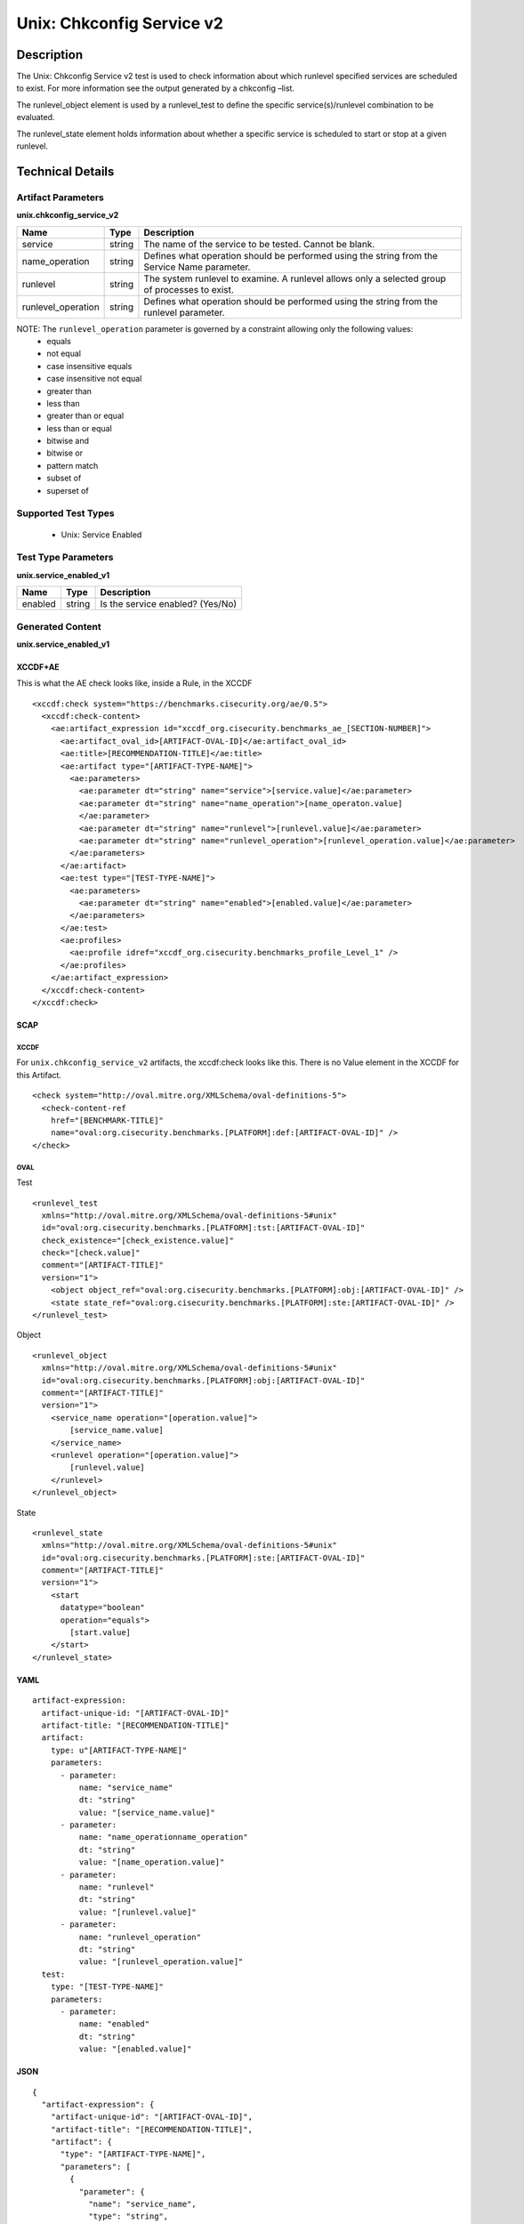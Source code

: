 Unix: Chkconfig Service v2
==========================

Description
-----------

The Unix: Chkconfig Service v2 test is used to check information about
which runlevel specified services are scheduled to exist. For more
information see the output generated by a chkconfig –list.

The runlevel_object element is used by a runlevel_test to
define the specific service(s)/runlevel combination to be evaluated.

The runlevel_state element holds information about whether a
specific service is scheduled to start or stop at a given runlevel.

Technical Details
-----------------

Artifact Parameters
~~~~~~~~~~~~~~~~~~~

**unix.chkconfig_service_v2**

+-----------------------------+---------+------------------------------------+
| Name                        | Type    | Description                        |
+=============================+=========+====================================+
| service                     | string  | The name of the service to be      |
|                             |         | tested. Cannot be blank.           |
+-----------------------------+---------+------------------------------------+
| name_operation              | string  | Defines what operation should be   |
|                             |         | performed using the string from    |
|                             |         | the Service Name parameter.        |
+-----------------------------+---------+------------------------------------+
| runlevel                    | string  | The system runlevel to examine. A  |
|                             |         | runlevel allows only a selected    |
|                             |         | group of processes to exist.       |
+-----------------------------+---------+------------------------------------+
| runlevel_operation          | string  | Defines what operation should be   |
|                             |         | performed using the string from    |
|                             |         | the runlevel parameter.            |
+-----------------------------+---------+------------------------------------+

NOTE: The ``runlevel_operation`` parameter is governed by a constraint allowing only the following values:
  - equals
  - not equal
  - case insensitive equals
  - case insensitive not equal
  - greater than
  - less than
  - greater than or equal
  - less than or equal
  - bitwise and
  - bitwise or
  - pattern match
  - subset of
  - superset of

Supported Test Types
~~~~~~~~~~~~~~~~~~~~

  - Unix: Service Enabled

Test Type Parameters
~~~~~~~~~~~~~~~~~~~~

**unix.service_enabled_v1**

======= ====== ================================
Name    Type   Description
======= ====== ================================
enabled string Is the service enabled? (Yes/No)
======= ====== ================================

Generated Content
~~~~~~~~~~~~~~~~~

**unix.service_enabled_v1**

XCCDF+AE
^^^^^^^^

This is what the AE check looks like, inside a Rule, in the XCCDF

::

  <xccdf:check system="https://benchmarks.cisecurity.org/ae/0.5">
    <xccdf:check-content>
      <ae:artifact_expression id="xccdf_org.cisecurity.benchmarks_ae_[SECTION-NUMBER]">
        <ae:artifact_oval_id>[ARTIFACT-OVAL-ID]</ae:artifact_oval_id>
        <ae:title>[RECOMMENDATION-TITLE]</ae:title>
        <ae:artifact type="[ARTIFACT-TYPE-NAME]">
          <ae:parameters>
            <ae:parameter dt="string" name="service">[service.value]</ae:parameter>
            <ae:parameter dt="string" name="name_operation">[name_operaton.value]
            </ae:parameter>
            <ae:parameter dt="string" name="runlevel">[runlevel.value]</ae:parameter>
            <ae:parameter dt="string" name="runlevel_operation">[runlevel_operation.value]</ae:parameter>
          </ae:parameters>
        </ae:artifact>
        <ae:test type="[TEST-TYPE-NAME]">
          <ae:parameters>
            <ae:parameter dt="string" name="enabled">[enabled.value]</ae:parameter>
          </ae:parameters>
        </ae:test>
        <ae:profiles>
          <ae:profile idref="xccdf_org.cisecurity.benchmarks_profile_Level_1" />
        </ae:profiles>            
      </ae:artifact_expression>
    </xccdf:check-content>
  </xccdf:check>

SCAP
^^^^

XCCDF
'''''

For ``unix.chkconfig_service_v2`` artifacts, the xccdf:check looks like this. There is no Value element in the XCCDF for this Artifact.

::

  <check system="http://oval.mitre.org/XMLSchema/oval-definitions-5">
    <check-content-ref 
      href="[BENCHMARK-TITLE]"
      name="oval:org.cisecurity.benchmarks.[PLATFORM]:def:[ARTIFACT-OVAL-ID]" />
  </check>

OVAL
''''

Test

::

  <runlevel_test 
    xmlns="http://oval.mitre.org/XMLSchema/oval-definitions-5#unix"
    id="oval:org.cisecurity.benchmarks.[PLATFORM]:tst:[ARTIFACT-OVAL-ID]"
    check_existence="[check_existence.value]"
    check="[check.value]"
    comment="[ARTIFACT-TITLE]"
    version="1">
      <object object_ref="oval:org.cisecurity.benchmarks.[PLATFORM]:obj:[ARTIFACT-OVAL-ID]" />
      <state state_ref="oval:org.cisecurity.benchmarks.[PLATFORM]:ste:[ARTIFACT-OVAL-ID]" />
  </runlevel_test>

Object

::

  <runlevel_object 
    xmlns="http://oval.mitre.org/XMLSchema/oval-definitions-5#unix"
    id="oval:org.cisecurity.benchmarks.[PLATFORM]:obj:[ARTIFACT-OVAL-ID]"
    comment="[ARTIFACT-TITLE]"
    version="1">
      <service_name operation="[operation.value]">
          [service_name.value]
      </service_name>
      <runlevel operation="[operation.value]">
          [runlevel.value]
      </runlevel>
  </runlevel_object>

State

::

  <runlevel_state 
    xmlns="http://oval.mitre.org/XMLSchema/oval-definitions-5#unix"
    id="oval:org.cisecurity.benchmarks.[PLATFORM]:ste:[ARTIFACT-OVAL-ID]"
    comment="[ARTIFACT-TITLE]"
    version="1">
      <start 
        datatype="boolean"
        operation="equals">
          [start.value]
      </start>
  </runlevel_state>

YAML
^^^^

::

  artifact-expression:
    artifact-unique-id: "[ARTIFACT-OVAL-ID]"
    artifact-title: "[RECOMMENDATION-TITLE]"
    artifact:
      type: u"[ARTIFACT-TYPE-NAME]"
      parameters:
        - parameter:
            name: "service_name"
            dt: "string"
            value: "[service_name.value]"
        - parameter:
            name: "name_operationname_operation"
            dt: "string"
            value: "[name_operation.value]"
        - parameter:
            name: "runlevel"
            dt: "string"
            value: "[runlevel.value]"
        - parameter:
            name: "runlevel_operation"
            dt: "string"
            value: "[runlevel_operation.value]"
    test:
      type: "[TEST-TYPE-NAME]"
      parameters:
        - parameter:
            name: "enabled"
            dt: "string"
            value: "[enabled.value]"

JSON
^^^^

::

  {
    "artifact-expression": {
      "artifact-unique-id": "[ARTIFACT-OVAL-ID]",
      "artifact-title": "[RECOMMENDATION-TITLE]",
      "artifact": {
        "type": "[ARTIFACT-TYPE-NAME]",
        "parameters": [
          {
            "parameter": {
              "name": "service_name",
              "type": "string",
              "value": "[service_name.value]"
            }
          },
          {
            "parameter": {
              "name": "name_operationname_operation",
              "type": "string",
              "value": "[name_operation.value]"
            }
          },
          {
            "parameter": {
              "name": "runlevel",
              "type": "string",
              "value": "[runlevel.value]"
            }
          },
          {
            "parameter": {
              "name": "runlevel_operation",
              "type": "string",
              "value": "[runlevel_operation.value]"
            }
          }
        ]
      },
      "test": {
        "type": "[TEST-TYPE-NAME]",
        "parameters": [
          {
            "parameter": {
              "name": "enabled",
              "type": "string",
              "value": "[enabled.value]"
            }
          }
        ]
      }
    }
  }
